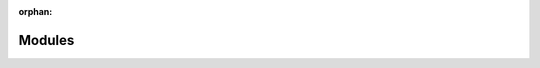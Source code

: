 .. meta::58ddf8b850e1e541343a12c4545494c1cdd4adc43ee4df6f5e1d7e3e0c81862c2bd03b01f00d21b8f3b0056060664d96716ed2e022b01d9f4dcba9c189c68f08

:orphan:

.. title:: kanon: Modules

Modules
=======

.. container:: doxygen-content

   
   .. raw:: html
     :file: modules.html

